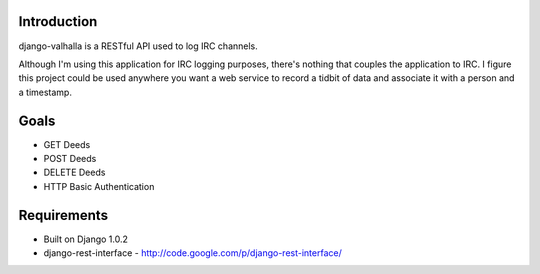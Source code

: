 Introduction
============

django-valhalla is a RESTful API used to log IRC channels.

Although I'm using this application for IRC logging purposes, there's nothing
that couples the application to IRC.  I figure this project could be used
anywhere you want a web service to record a tidbit of data and associate it
with a person and a timestamp.


Goals
=====

* GET Deeds
* POST Deeds
* DELETE Deeds
* HTTP Basic Authentication


Requirements
============

* Built on Django 1.0.2
* django-rest-interface - http://code.google.com/p/django-rest-interface/

